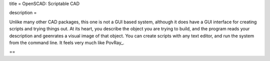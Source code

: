title = OpenSCAD: Scriptable CAD

description = 

Unlike many other CAD packages, this one is not a GUI based system, although it
does have a GUI interface for creating scripts and trying things out. At its
heart, you describe the object you are trying to build, and the program reads
your description and geenrates a visual image of that object. You can create
scripts with any text editor, and run the system from the command line. It
feels very much like PovRay_.

==


